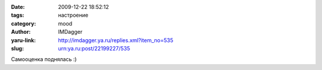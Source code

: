

:date: 2009-12-22 18:52:12
:tags: настроение
:category: mood
:author: IMDagger
:yaru-link: http://imdagger.ya.ru/replies.xml?item_no=535
:slug: urn:ya.ru:post/22199227/535

Самооценка поднялась :)
